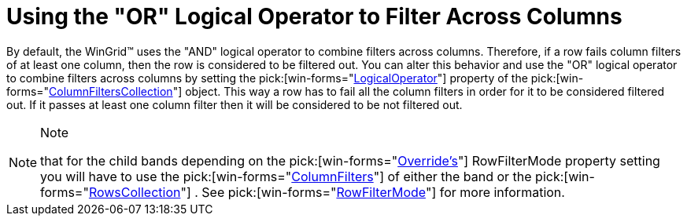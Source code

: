 ﻿////

|metadata|
{
    "name": "wingrid-using-the-or-logical-operator-to-filter-across-columns",
    "controlName": ["WinGrid"],
    "tags": ["Application Scenarios","Grids"],
    "guid": "{2AEB200E-38BC-4196-8BE9-7B291B3F4002}",  
    "buildFlags": [],
    "createdOn": "2005-11-07T00:00:00Z"
}
|metadata|
////

= Using the "OR" Logical Operator to Filter Across Columns

By default, the WinGrid™ uses the "AND" logical operator to combine filters across columns. Therefore, if a row fails column filters of at least one column, then the row is considered to be filtered out. You can alter this behavior and use the "OR" logical operator to combine filters across columns by setting the  pick:[win-forms="link:{ApiPlatform}win.ultrawingrid{ApiVersion}~infragistics.win.ultrawingrid.columnfilter~logicaloperator.html[LogicalOperator]"]  property of the  pick:[win-forms="link:{ApiPlatform}win.ultrawingrid{ApiVersion}~infragistics.win.ultrawingrid.columnfilterscollection.html[ColumnFiltersCollection]"]  object. This way a row has to fail all the column filters in order for it to be considered filtered out. If it passes at least one column filter then it will be considered to be not filtered out.

.Note
[NOTE]
====
that for the child bands depending on the  pick:[win-forms="link:{ApiPlatform}win.ultrawingrid{ApiVersion}~infragistics.win.ultrawingrid.ultragridoverride.html[Override's]"]  RowFilterMode property setting you will have to use the  pick:[win-forms="link:{ApiPlatform}win.ultrawingrid{ApiVersion}~infragistics.win.ultrawingrid.rowscollection~columnfilters.html[ColumnFilters]"]  of either the band or the  pick:[win-forms="link:{ApiPlatform}win.ultrawingrid{ApiVersion}~infragistics.win.ultrawingrid.rowscollection.html[RowsCollection]"] . See  pick:[win-forms="link:{ApiPlatform}win.ultrawingrid{ApiVersion}~infragistics.win.ultrawingrid.ultragridoverride~rowfiltermode.html[RowFilterMode]"]  for more information.
====